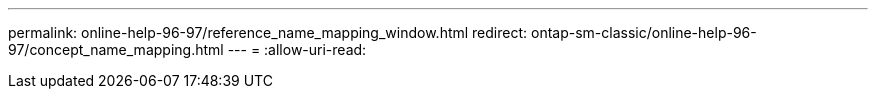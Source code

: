 ---
permalink: online-help-96-97/reference_name_mapping_window.html 
redirect: ontap-sm-classic/online-help-96-97/concept_name_mapping.html 
---
= 
:allow-uri-read: 


